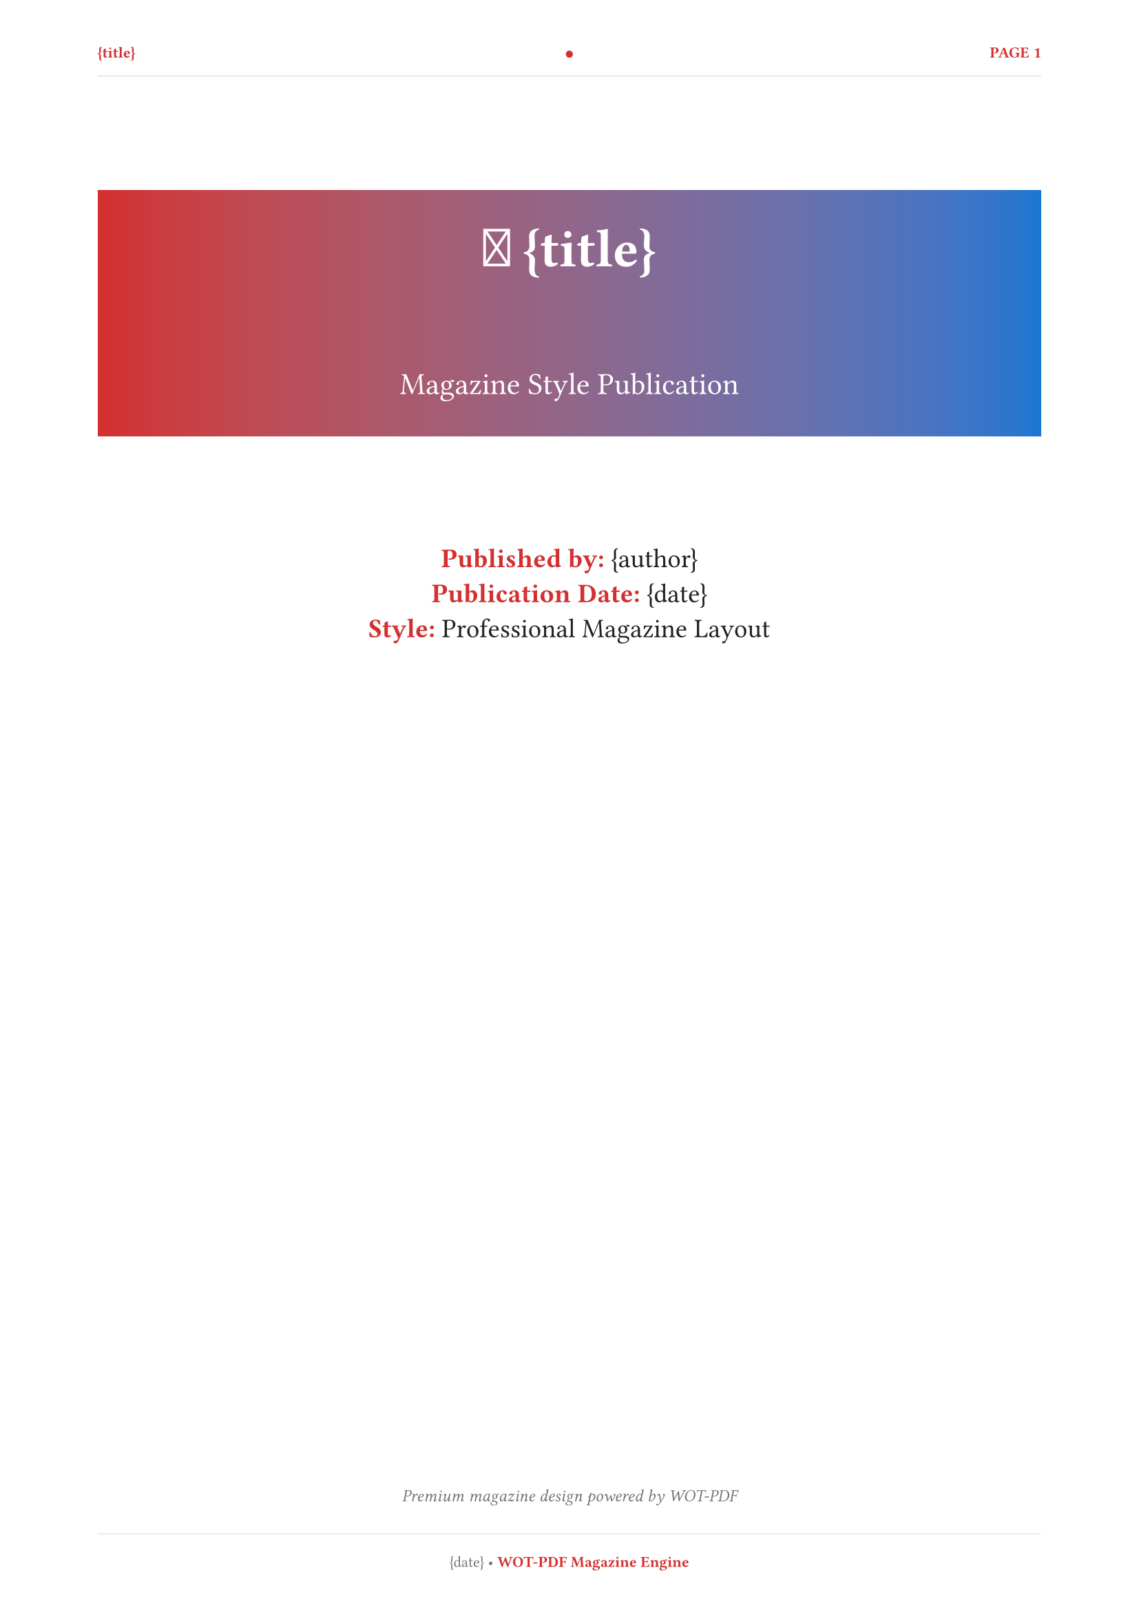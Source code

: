 // 📰 WOT-PDF Magazine Style Template  
// Publication-style layout with magazine-like design

#set document(title: "{title}", author: "{author}")
#set page(
  paper: "a4",
  margin: (left: 1.8cm, right: 1.8cm, top: 2cm, bottom: 2cm),
  numbering: "1",
  number-align: center,
  header: [
    #set text(size: 8pt, fill: rgb("#d32f2f"), weight: "bold")
    #grid(
      columns: (1fr, auto, 1fr),
      align: (left, center, right),
      [*{title}*], 
      [●], 
      context [PAGE #counter(page).display()]
    )
    #line(length: 100%, stroke: 0.5pt + rgb("#e0e0e0"))
  ],
  footer: [
    #set text(size: 8pt, fill: rgb("#757575"))
    #line(length: 100%, stroke: 0.5pt + rgb("#e0e0e0"))
    #v(0.3em)
    #align(center)[
      {date} • *WOT-PDF Magazine Engine*
    ]
  ]
)

#set text(
  font: ("Georgia", "Times", "serif"),
  size: 11pt,
  lang: "en",
  fill: rgb("#212121")
)

#set heading(
  numbering: none
)

// Magazine-style headings
#show heading.where(level: 1): it => [
  #pagebreak(weak: true)
  #v(1em)
  #rect(
    fill: rgb("#d32f2f"),
    width: 100%,
    inset: 1.5em,
    radius: 0pt,
    text(fill: white, weight: "bold", size: 22pt)[
      📰 #it.body
    ]
  )
  #v(0.8em)
]

#show heading.where(level: 2): it => [
  #v(1.2em)
  #text(fill: rgb("#1976d2"), weight: "bold", size: 16pt)[
    #it.body
  ]
  #line(length: 60%, stroke: 2pt + rgb("#ff6f00"))
  #v(0.6em)
]

#show heading.where(level: 3): it => [
  #v(1em)
  #text(fill: rgb("#ff6f00"), weight: "bold", size: 14pt)[
    ▶ #it.body
  ]
  #v(0.4em)
]

// Magazine-style code blocks
#show raw.where(block: true): it => [
  #rect(
    fill: rgb("#fafafa"),
    stroke: 1pt + rgb("#e0e0e0"),
    width: 100%,
    inset: 1em,
    radius: 4pt,
    text(font: ("Courier New", "monospace"), fill: rgb("#212121"), size: 10pt)[#it]
  )
]

#show raw.where(block: false): it => [
  #box(
    fill: rgb("#fafafa"),
    inset: (x: 0.3em, y: 0.1em),
    radius: 2pt,
    text(font: ("Courier New", "monospace"), fill: rgb("#d32f2f"), weight: "bold", size: 0.9em)[#it]
  )
]

// Magazine-style lists
#set list(
  indent: 1em, 
  marker: text(fill: rgb("#d32f2f"), size: 12pt)[▸]
)
#set enum(indent: 1em)

// Magazine-style tables
#show table: it => [
  #v(1em)
  #rect(
    stroke: 1pt + rgb("#e0e0e0"),
    fill: rgb("#fafafa"),
    width: 100%,
    inset: 0.8em,
    radius: 4pt,
    it
  )
  #v(0.8em)
]

// Magazine-style quotes (pull quotes)
#show quote: it => [
  #v(1em)
  #rect(
    fill: rgb("#fff3e0"),
    stroke: (left: 4pt + rgb("#ff6f00")),
    width: 100%,
    inset: 1.5em,
    radius: (right: 8pt),
    [
      #text(fill: rgb("#e65100"), size: 13pt, weight: "bold", style: "italic")[
        " #it.body "
      ]
    ]
  )
  #v(1em)
]

// Magazine-style emphasis
#show strong: it => text(fill: rgb("#d32f2f"), weight: "bold")[#it]
#show emph: it => text(fill: rgb("#1976d2"), style: "italic")[#it]

// Magazine-style title page
#align(center)[
  #v(1.5cm)
  #rect(
    fill: gradient.linear(rgb("#d32f2f"), rgb("#1976d2")),
    width: 100%,
    inset: 2em,
    radius: 0pt,
    text(fill: white)[
      #text(size: 28pt, weight: "bold")[
        📰 {title}
      ]
      #v(0.8cm)
      #text(size: 16pt, weight: "regular")[
        Magazine Style Publication
      ]
    ]
  )
  
  #v(1.5cm)
  #text(size: 14pt, fill: rgb("#212121"))[
    *Published by:* {author} \
    *Publication Date:* {date} \
    *Style:* Professional Magazine Layout
  ]
  
  #v(1fr)
  #text(size: 9pt, style: "italic", fill: rgb("#757575"))[
    Premium magazine design powered by WOT-PDF
  ]
]

#pagebreak()

// Magazine table of contents
#text(size: 20pt, weight: "bold", fill: rgb("#d32f2f"))[
  📑 In This Issue
]
#v(0.5em)
#rect(
  fill: gradient.linear(rgb("#d32f2f"), rgb("#ff6f00")),
  width: 100%,
  height: 3pt,
  radius: 0pt
)
#v(1em)

#outline(
  title: none,
  depth: 3
)

#pagebreak()

